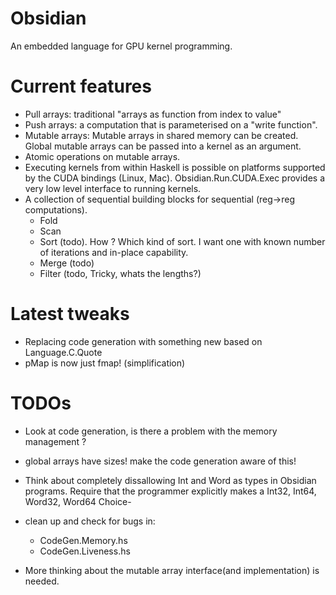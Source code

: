 * Obsidian
  
  An embedded language for GPU kernel programming. 
  
* Current features 
    + Pull arrays: traditional "arrays as function from index to value" 
    + Push arrays: a computation that is parameterised on a "write function". 
    + Mutable arrays:
      Mutable arrays in shared memory can be created.
      Global mutable arrays can be passed into a kernel as an argument. 
    + Atomic operations on mutable arrays.
    + Executing kernels from within Haskell is possible on platforms 
      supported by the CUDA bindings (Linux, Mac). 
      Obsidian.Run.CUDA.Exec provides a very low level interface to running kernels. 
    + A collection of sequential building blocks for sequential (reg->reg 
       computations). 
          + Fold 
          + Scan 
          + Sort (todo). How ? Which kind of sort. I want one with known number of iterations and in-place capability. 
          + Merge (todo) 
          + Filter (todo, Tricky, whats the lengths?) 
  
* Latest tweaks
  + Replacing code generation with something new based on Language.C.Quote 
  + pMap is now just fmap! (simplification)
  

* TODOs
  + Look at code generation, is there a problem with the memory management ? 
  + global arrays have sizes! make the code generation aware of this! 
  + Think about completely dissallowing Int and Word as types in Obsidian programs.
    Require that the programmer explicitly makes a Int32, Int64, Word32, Word64 Choice-

  + clean up and check for bugs in: 
    * CodeGen.Memory.hs
    * CodeGen.Liveness.hs 
  + More thinking about the mutable array interface(and implementation) is needed.
	    
